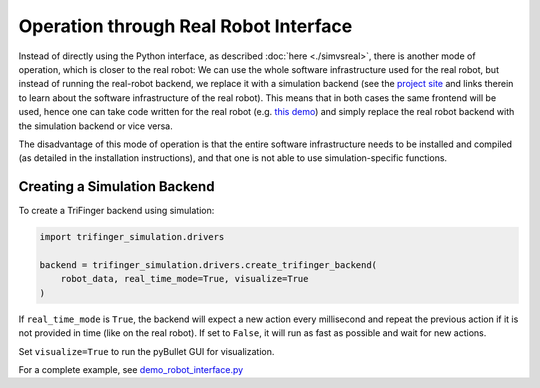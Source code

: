 ********************************************************************************
Operation through Real Robot Interface
********************************************************************************

Instead of directly using the Python interface, as described :doc:`here <./simvsreal>`,
there is another mode of operation, which is closer to the real robot: 
We can use the whole software infrastructure used for the real robot,
but instead of running the real-robot backend, we replace
it with a simulation backend (see the 
`project site <https://sites.google.com/view/trifinger>`_ 
and links therein to learn about the software infrastructure
of the real robot).
This means that in both cases the same frontend will be used,
hence one can take code written for the real robot (e.g. 
`this demo <https://github.com/open-dynamic-robot-initiative/robot_fingers/blob/master/demos/demo_trifingeredu.py>`_) 
and simply replace the real robot backend with the simulation 
backend or vice versa.

The disadvantage of this mode of operation is that the entire
software infrastructure needs to be installed and compiled
(as detailed in the installation instructions),
and that one is not able to use simulation-specific functions.

.. It is also possible to use this simulation through our software for interfacing with the
.. real robot. So, you could
.. access the real TriFinger with the simulation as seen in :doc:`simwithreal`.
.. You can also access the simulated TriFinger through the real interface, as seen here below.


Creating a Simulation Backend
===========================================================



To create a TriFinger backend using simulation:

.. code-block:: python

    import trifinger_simulation.drivers

    backend = trifinger_simulation.drivers.create_trifinger_backend(
        robot_data, real_time_mode=True, visualize=True
    )

If ``real_time_mode`` is ``True``, the backend will expect a new action every
millisecond and repeat the previous action if it is not provided in time (like
on the real robot).  If set to ``False``, it will run as fast as possible and
wait for new actions.

Set ``visualize=True`` to run the pyBullet GUI for visualization.


For a complete example, see `demo_robot_interface.py`_

.. _`demo_robot_interface.py`: https://github.com/open-dynamic-robot-initiative/trifinger_simulation/blob/master/demos/catkin/demo_robot_interface.py
.. _`robot_interfaces`: https://github.com/open-dynamic-robot-initiative/robot_interfaces